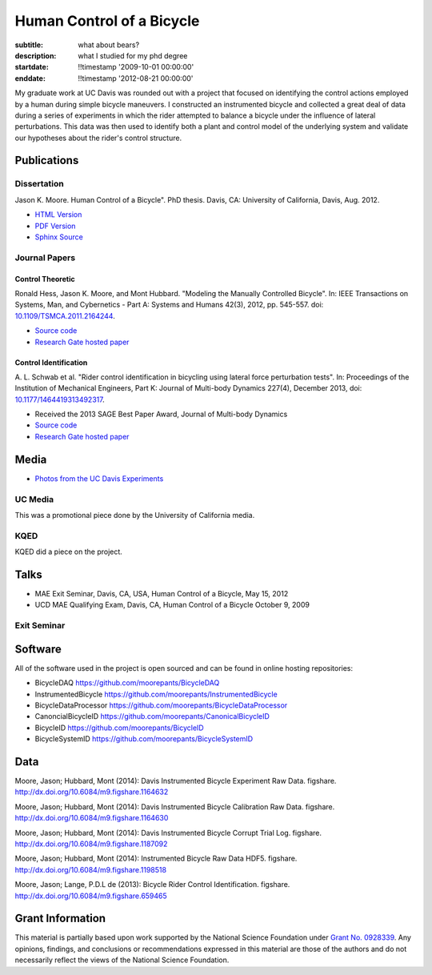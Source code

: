 ==========================
Human Control of a Bicycle
==========================

:subtitle: what about bears?
:description: what I studied for my phd degree
:startdate: !!timestamp '2009-10-01 00:00:00'
:enddate: !!timestamp '2012-08-21 00:00:00'

.. image:: {{ media_url('images/jason-on-instrumented-bicycle.jpg') }}
   :class: img-rounded

My graduate work at UC Davis was rounded out with a project that focused on
identifying the control actions employed by a human during simple bicycle
maneuvers. I constructed an instrumented bicycle and collected a great deal of
data during a series of experiments in which the rider attempted to balance a
bicycle under the influence of lateral perturbations. This data was then used
to identify both a plant and control model of the underlying system and
validate our hypotheses about the rider's control structure.

Publications
============

Dissertation
------------

Jason K. Moore. Human Control of a Bicycle". PhD thesis. Davis, CA: University
of California, Davis, Aug. 2012.

- `HTML Version <http://moorepants.github.io/dissertation>`_
- `PDF Version <{{ media_url('docs/Moore2012.pdf') }}>`_
- `Sphinx Source <https://github.com/moorepants/dissertation>`_

Journal Papers
--------------

Control Theoretic
+++++++++++++++++

Ronald Hess, Jason K. Moore, and Mont Hubbard. "Modeling the Manually
Controlled Bicycle". In: IEEE Transactions on Systems, Man, and Cybernetics -
Part A: Systems and Humans 42(3), 2012, pp. 545-557. doi:
`10.1109/TSMCA.2011.2164244 <http://dx.doi.org/10.1109/TSMCA.2011.2164244>`_.

- `Source code <https://github.com/moorepants/HumanControl>`__
- `Research Gate hosted paper <https://www.researchgate.net/publication/229034528_Modeling_the_Manually_Controlled_Bicycle>`__

Control Identification
++++++++++++++++++++++

A. L. Schwab et al. "Rider control identification in bicycling using lateral
force perturbation tests". In: Proceedings of the Institution of Mechanical
Engineers, Part K: Journal of Multi-body Dynamics 227(4), December 2013, doi:
`10.1177/1464419313492317 <http://dx.doi.org/10.1177/1464419313492317>`_.

- Received the 2013 SAGE Best Paper Award, Journal of Multi-body Dynamics
- `Source code <https://github.com/moorepants/RiderID>`__
- `Research Gate hosted paper <https://www.researchgate.net/publication/274474103_Rider_control_identification_in_bicycling_using_lateral_force_perturbation_tests>`__

Media
=====

- `Photos from the UC Davis Experiments <https://plus.google.com/photos/+JasonMoorepants/albums/5579914617322976369>`_

UC Media
--------

This was a promotional piece done by the University of California media.

.. raw:: html

   <iframe
     width="560"
     height="315"
     src="http://www.youtube.com/embed/HcYbn_RCLiw"
     frameborder="0"
     allowfullscreen>
   </iframe>

KQED
----

KQED did a piece on the project.

.. raw:: html

   <iframe
     width="560"
     height="315"
     src="http://www.youtube.com/embed/zShn5xMueso"
     frameborder="0"
     allowfullscreen>
   </iframe>

Talks
=====

- MAE Exit Seminar, Davis, CA, USA, Human Control of a Bicycle, May 15, 2012
- UCD MAE Qualifying Exam, Davis, CA, Human Control of a Bicycle October 9, 2009

Exit Seminar
------------

.. raw:: html

   <iframe
     width="420"
     height="315"
     src="//www.youtube.com/embed/oKbaHCGK94E"
     frameborder="0"
     allowfullscreen>
   </iframe>

Software
========

All of the software used in the project is open sourced and can be found in
online hosting repositories:

- BicycleDAQ https://github.com/moorepants/BicycleDAQ
- InstrumentedBicycle https://github.com/moorepants/InstrumentedBicycle
- BicycleDataProcessor https://github.com/moorepants/BicycleDataProcessor
- CanoncialBicycleID https://github.com/moorepants/CanonicalBicycleID
- BicycleID https://github.com/moorepants/BicycleID
- BicycleSystemID https://github.com/moorepants/BicycleSystemID

Data
====

Moore, Jason; Hubbard, Mont (2014): Davis Instrumented Bicycle Experiment Raw
Data. figshare. http://dx.doi.org/10.6084/m9.figshare.1164632

.. raw:: html

   <iframe
     src="http://wl.figshare.com/articles/1164632/embed?show_title=1"
     width="568"
     height="200"
     frameborder="0">
   </iframe>

Moore, Jason; Hubbard, Mont (2014): Davis Instrumented Bicycle Calibration Raw
Data. figshare. http://dx.doi.org/10.6084/m9.figshare.1164630

.. raw:: html

   <iframe
     src="http://wl.figshare.com/articles/1164630/embed?show_title=1"
     width="568"
     height="200"
     frameborder="0">
   </iframe>

Moore, Jason; Hubbard, Mont (2014): Davis Instrumented Bicycle Corrupt Trial
Log. figshare. http://dx.doi.org/10.6084/m9.figshare.1187092

.. raw:: html

   <iframe
     src="http://wl.figshare.com/articles/1187092/embed?show_title=1"
     width="568"
     height="200"
     frameborder="0">
   </iframe>

Moore, Jason; Hubbard, Mont (2014): Instrumented Bicycle Raw Data HDF5.
figshare. http://dx.doi.org/10.6084/m9.figshare.1198518

.. raw:: html

   <iframe
     src="http://wl.figshare.com/articles/1198518/embed?show_title=1"
     width="568"
     height="200"
     frameborder="0">
   </iframe>

Moore, Jason; Lange, P.D.L de (2013): Bicycle Rider Control Identification.
figshare. http://dx.doi.org/10.6084/m9.figshare.659465

.. raw:: html

   <iframe
     src="http://wl.figshare.com/articles/659465/embed?show_title=1"
     width="568"
     height="157"
     frameborder="0">
   </iframe>

Grant Information
=================

This material is partially based upon work supported by the National Science
Foundation under `Grant No. 0928339
<http://www.nsf.gov/awardsearch/showAward?AWD_ID=0928339>`_. Any opinions,
findings, and conclusions or recommendations expressed in this material are
those of the authors and do not necessarily reflect the views of the National
Science Foundation.
